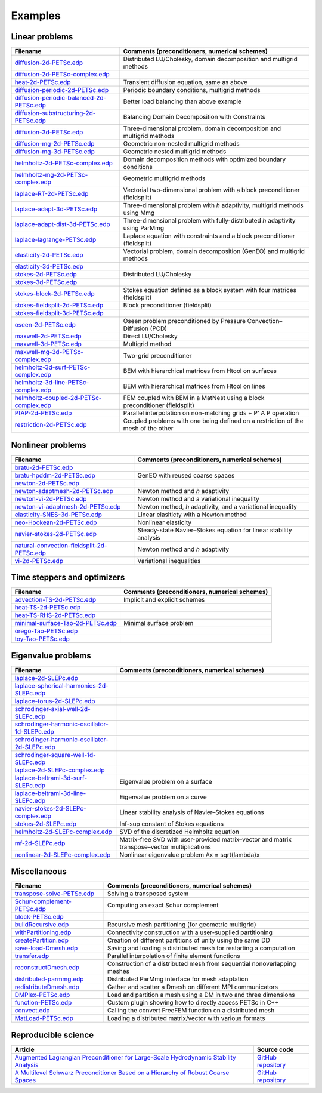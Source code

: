 .. _petscExamples:

Examples
--------

Linear problems
~~~~~~~~~~~~~~~

+----------------------------------------------------------------------------------------------------------------------------------------------------------------+-----------------------------------------------------------------------------------+
| Filename                                                                                                                                                       | Comments (preconditioners, numerical schemes)                                     |
+================================================================================================================================================================+===================================================================================+
| `diffusion-2d-PETSc.edp <https://github.com/FreeFem/FreeFem-sources/tree/develop/examples/hpddm/diffusion-2d-PETSc.edp>`__                                     | Distributed LU/Cholesky, domain decomposition and multigrid methods               |
+----------------------------------------------------------------------------------------------------------------------------------------------------------------+-----------------------------------------------------------------------------------+
| `diffusion-2d-PETSc-complex.edp <https://github.com/FreeFem/FreeFem-sources/tree/develop/examples/hpddm/diffusion-2d-PETSc-complex.edp>`__                     |                                                                                   |
+----------------------------------------------------------------------------------------------------------------------------------------------------------------+-----------------------------------------------------------------------------------+
| `heat-2d-PETSc.edp <https://github.com/FreeFem/FreeFem-sources/tree/develop/examples/hpddm/heat-2d-PETSc.edp>`__                                               | Transient diffusion equation, same as above                                       |
+----------------------------------------------------------------------------------------------------------------------------------------------------------------+-----------------------------------------------------------------------------------+
| `diffusion-periodic-2d-PETSc.edp <https://github.com/FreeFem/FreeFem-sources/tree/develop/examples/hpddm/diffusion-periodic-2d-PETSc.edp>`__                   | Periodic boundary conditions, multigrid methods                                   |
+----------------------------------------------------------------------------------------------------------------------------------------------------------------+-----------------------------------------------------------------------------------+
| `diffusion-periodic-balanced-2d-PETSc.edp <https://github.com/FreeFem/FreeFem-sources/tree/develop/examples/hpddm/diffusion-periodic-balanced-2d-PETSc.edp>`__ | Better load balancing than above example                                          |
+----------------------------------------------------------------------------------------------------------------------------------------------------------------+-----------------------------------------------------------------------------------+
| `diffusion-substructuring-2d-PETSc.edp <https://github.com/FreeFem/FreeFem-sources/tree/develop/examples/hpddm/diffusion-substructuring-2d-PETSc.edp>`__       | Balancing Domain Decomposition with Constraints                                   |
+----------------------------------------------------------------------------------------------------------------------------------------------------------------+-----------------------------------------------------------------------------------+
| `diffusion-3d-PETSc.edp <https://github.com/FreeFem/FreeFem-sources/tree/develop/examples/hpddm/diffusion-3d-PETSc.edp>`__                                     | Three-dimensional problem, domain decomposition and multigrid methods             |
+----------------------------------------------------------------------------------------------------------------------------------------------------------------+-----------------------------------------------------------------------------------+
| `diffusion-mg-2d-PETSc.edp <https://github.com/FreeFem/FreeFem-sources/tree/develop/examples/hpddm/diffusion-mg-2d-PETSc.edp>`__                               | Geometric non-nested multigrid methods                                            |
+----------------------------------------------------------------------------------------------------------------------------------------------------------------+-----------------------------------------------------------------------------------+
| `diffusion-mg-3d-PETSc.edp <https://github.com/FreeFem/FreeFem-sources/tree/develop/examples/hpddm/diffusion-mg-3d-PETSc.edp>`__                               | Geometric nested multigrid methods                                                |
+----------------------------------------------------------------------------------------------------------------------------------------------------------------+-----------------------------------------------------------------------------------+
| `helmholtz-2d-PETSc-complex.edp <https://github.com/FreeFem/FreeFem-sources/tree/develop/examples/hpddm/helmholtz-2d-PETSc-complex.edp>`__                     | Domain decomposition methods with optimized boundary conditions                   |
+----------------------------------------------------------------------------------------------------------------------------------------------------------------+-----------------------------------------------------------------------------------+
| `helmholtz-mg-2d-PETSc-complex.edp <https://github.com/FreeFem/FreeFem-sources/tree/develop/examples/hpddm/helmholtz-mg-2d-PETSc-complex.edp>`__               | Geometric multigrid methods                                                       |
+----------------------------------------------------------------------------------------------------------------------------------------------------------------+-----------------------------------------------------------------------------------+
| `laplace-RT-2d-PETSc.edp <https://github.com/FreeFem/FreeFem-sources/tree/develop/examples/hpddm/laplace-RT-2d-PETSc.edp>`__                                   | Vectorial two-dimensional problem with a block preconditioner (fieldsplit)        |
+----------------------------------------------------------------------------------------------------------------------------------------------------------------+-----------------------------------------------------------------------------------+
| `laplace-adapt-3d-PETSc.edp <https://github.com/FreeFem/FreeFem-sources/tree/develop/examples/hpddm/laplace-adapt-3d-PETSc.edp>`__                             | Three-dimensional problem with *h* adaptivity, multigrid methods using Mmg        |
+----------------------------------------------------------------------------------------------------------------------------------------------------------------+-----------------------------------------------------------------------------------+
| `laplace-adapt-dist-3d-PETSc.edp <https://github.com/FreeFem/FreeFem-sources/tree/develop/examples/hpddm/laplace-adapt-dist-3d-PETSc.edp>`__                   | Three-dimensional problem with fully-distributed *h* adaptivity using ParMmg      |
+----------------------------------------------------------------------------------------------------------------------------------------------------------------+-----------------------------------------------------------------------------------+
| `laplace-lagrange-PETSc.edp <https://github.com/FreeFem/FreeFem-sources/tree/develop/examples/hpddm/laplace-lagrange-PETSc.edp>`__                             | Laplace equation with constraints and a block preconditioner (fieldsplit)         |
+----------------------------------------------------------------------------------------------------------------------------------------------------------------+-----------------------------------------------------------------------------------+
| `elasticity-2d-PETSc.edp <https://github.com/FreeFem/FreeFem-sources/tree/develop/examples/hpddm/elasticity-2d-PETSc.edp>`__                                   | Vectorial problem, domain decomposition (GenEO) and multigrid methods             |
+----------------------------------------------------------------------------------------------------------------------------------------------------------------+-----------------------------------------------------------------------------------+
| `elasticity-3d-PETSc.edp <https://github.com/FreeFem/FreeFem-sources/tree/develop/examples/hpddm/elasticity-3d-PETSc.edp>`__                                   |                                                                                   |
+----------------------------------------------------------------------------------------------------------------------------------------------------------------+-----------------------------------------------------------------------------------+
| `stokes-2d-PETSc.edp <https://github.com/FreeFem/FreeFem-sources/tree/develop/examples/hpddm/stokes-2d-PETSc.edp>`__                                           | Distributed LU/Cholesky                                                           |
+----------------------------------------------------------------------------------------------------------------------------------------------------------------+-----------------------------------------------------------------------------------+
| `stokes-3d-PETSc.edp <https://github.com/FreeFem/FreeFem-sources/tree/develop/examples/hpddm/stokes-3d-PETSc.edp>`__                                           |                                                                                   |
+----------------------------------------------------------------------------------------------------------------------------------------------------------------+-----------------------------------------------------------------------------------+
| `stokes-block-2d-PETSc.edp <https://github.com/FreeFem/FreeFem-sources/tree/develop/examples/hpddm/stokes-block-2d-PETSc.edp>`__                               | Stokes equation defined as a block system with four matrices (fieldsplit)         |
+----------------------------------------------------------------------------------------------------------------------------------------------------------------+-----------------------------------------------------------------------------------+
| `stokes-fieldsplit-2d-PETSc.edp <https://github.com/FreeFem/FreeFem-sources/tree/develop/examples/hpddm/stokes-fieldsplit-2d-PETSc.edp>`__                     | Block preconditioner (fieldsplit)                                                 |
+----------------------------------------------------------------------------------------------------------------------------------------------------------------+-----------------------------------------------------------------------------------+
| `stokes-fieldsplit-3d-PETSc.edp <https://github.com/FreeFem/FreeFem-sources/tree/develop/examples/hpddm/stokes-fieldsplit-3d-PETSc.edp>`__                     |                                                                                   |
+----------------------------------------------------------------------------------------------------------------------------------------------------------------+-----------------------------------------------------------------------------------+
| `oseen-2d-PETSc.edp <https://github.com/FreeFem/FreeFem-sources/tree/develop/examples/hpddm/oseen-2d-PETSc.edp>`__                                             | Oseen problem preconditioned by Pressure Convection–Diffusion (PCD)               |
+----------------------------------------------------------------------------------------------------------------------------------------------------------------+-----------------------------------------------------------------------------------+
| `maxwell-2d-PETSc.edp <https://github.com/FreeFem/FreeFem-sources/tree/develop/examples/hpddm/maxwell-2d-PETSc.edp>`__                                         | Direct LU/Cholesky                                                                |
+----------------------------------------------------------------------------------------------------------------------------------------------------------------+-----------------------------------------------------------------------------------+
| `maxwell-3d-PETSc.edp <https://github.com/FreeFem/FreeFem-sources/tree/develop/examples/hpddm/maxwell-3d-PETSc.edp>`__                                         | Multigrid method                                                                  |
+----------------------------------------------------------------------------------------------------------------------------------------------------------------+-----------------------------------------------------------------------------------+
| `maxwell-mg-3d-PETSc-complex.edp <https://github.com/FreeFem/FreeFem-sources/tree/develop/examples/hpddm/maxwell-mg-3d-PETSc-complex.edp>`__                   | Two-grid preconditioner                                                           |
+----------------------------------------------------------------------------------------------------------------------------------------------------------------+-----------------------------------------------------------------------------------+
| `helmholtz-3d-surf-PETSc-complex.edp <https://github.com/FreeFem/FreeFem-sources/tree/develop/examples/hpddm/helmholtz-3d-surf-PETSc-complex.edp>`__           | BEM with hierarchical matrices from Htool on surfaces                             |
+----------------------------------------------------------------------------------------------------------------------------------------------------------------+-----------------------------------------------------------------------------------+
| `helmholtz-3d-line-PETSc-complex.edp <https://github.com/FreeFem/FreeFem-sources/tree/develop/examples/hpddm/helmholtz-3d-line-PETSc-complex.edp>`__           | BEM with hierarchical matrices from Htool on lines                                |
+----------------------------------------------------------------------------------------------------------------------------------------------------------------+-----------------------------------------------------------------------------------+
| `helmholtz-coupled-2d-PETSc-complex.edp <https://github.com/FreeFem/FreeFem-sources/tree/develop/examples/hpddm/helmholtz-coupled-2d-PETSc-complex.edp>`__     | FEM coupled with BEM in a MatNest using a block preconditioner (fieldsplit)       |
+----------------------------------------------------------------------------------------------------------------------------------------------------------------+-----------------------------------------------------------------------------------+
| `PtAP-2d-PETSc.edp <https://github.com/FreeFem/FreeFem-sources/tree/develop/examples/hpddm/PtAP-2d-PETSc.edp>`__                                               | Parallel interpolation on non-matching grids + P’ A P operation                   |
+----------------------------------------------------------------------------------------------------------------------------------------------------------------+-----------------------------------------------------------------------------------+
| `restriction-2d-PETSc.edp <https://github.com/FreeFem/FreeFem-sources/tree/develop/examples/hpddm/restriction-2d-PETSc.edp>`__                                 | Coupled problems with one being defined on a restriction of the mesh of the other |
+----------------------------------------------------------------------------------------------------------------------------------------------------------------+-----------------------------------------------------------------------------------+

Nonlinear problems
~~~~~~~~~~~~~~~~~~

+--------------------------------------------------------------------------------------------------------------------------------------------------------------------+-------------------------------------------------------------------+
| Filename                                                                                                                                                           | Comments (preconditioners, numerical schemes)                     |
+====================================================================================================================================================================+===================================================================+
| `bratu-2d-PETSc.edp <https://github.com/FreeFem/FreeFem-sources/tree/develop/examples/hpddm/bratu-2d-PETSc.edp>`__                                                 |                                                                   |
+--------------------------------------------------------------------------------------------------------------------------------------------------------------------+-------------------------------------------------------------------+
| `bratu-hpddm-2d-PETSc.edp <https://github.com/FreeFem/FreeFem-sources/tree/develop/examples/hpddm/bratu-hpddm-2d-PETSc.edp>`__                                     | GenEO with reused coarse spaces                                   |
+--------------------------------------------------------------------------------------------------------------------------------------------------------------------+-------------------------------------------------------------------+
| `newton-2d-PETSc.edp <https://github.com/FreeFem/FreeFem-sources/tree/develop/examples/hpddm/newton-2d-PETSc.edp>`__                                               |                                                                   |
+--------------------------------------------------------------------------------------------------------------------------------------------------------------------+-------------------------------------------------------------------+
| `newton-adaptmesh-2d-PETSc.edp <https://github.com/FreeFem/FreeFem-sources/tree/develop/examples/hpddm/newton-adaptmesh-2d-PETSc.edp>`__                           | Newton method and *h* adaptivity                                  |
+--------------------------------------------------------------------------------------------------------------------------------------------------------------------+-------------------------------------------------------------------+
| `newton-vi-2d-PETSc.edp <https://github.com/FreeFem/FreeFem-sources/tree/develop/examples/hpddm/newton-vi-2d-PETSc.edp>`__                                         | Newton method and a variational inequality                        |
+--------------------------------------------------------------------------------------------------------------------------------------------------------------------+-------------------------------------------------------------------+
| `newton-vi-adaptmesh-2d-PETSc.edp <https://github.com/FreeFem/FreeFem-sources/tree/develop/examples/hpddm/newton-vi-adaptmesh-2d-PETSc.edp>`__                     | Newton method, *h* adaptivity, and a variational inequality       |
+--------------------------------------------------------------------------------------------------------------------------------------------------------------------+-------------------------------------------------------------------+
| `elasticity-SNES-3d-PETSc.edp <https://github.com/FreeFem/FreeFem-sources/tree/develop/examples/hpddm/elasticity-SNES-3d-PETSc.edp>`__                             | Linear elasiticty with a Newton method                            |
+--------------------------------------------------------------------------------------------------------------------------------------------------------------------+-------------------------------------------------------------------+
| `neo-Hookean-2d-PETSc.edp <https://github.com/FreeFem/FreeFem-sources/tree/develop/examples/hpddm/neo-Hookean-2d-PETSc.edp>`__                                     | Nonlinear elasticity                                              |
+--------------------------------------------------------------------------------------------------------------------------------------------------------------------+-------------------------------------------------------------------+
| `navier-stokes-2d-PETSc.edp <https://github.com/FreeFem/FreeFem-sources/tree/develop/examples/hpddm/navier-stokes-2d-PETSc.edp>`__                                 | Steady-state Navier–Stokes equation for linear stability analysis |
+--------------------------------------------------------------------------------------------------------------------------------------------------------------------+-------------------------------------------------------------------+
| `natural-convection-fieldsplit-2d-PETSc.edp <https://github.com/FreeFem/FreeFem-sources/tree/develop/examples/hpddm/natural-convection-fieldsplit-2d-PETSc.edp>`__ | Newton method and *h* adaptivity                                  |
+--------------------------------------------------------------------------------------------------------------------------------------------------------------------+-------------------------------------------------------------------+
| `vi-2d-PETSc.edp <https://github.com/FreeFem/FreeFem-sources/tree/develop/examples/hpddm/vi-2d-PETSc.edp>`__                                                       | Variational inequalities                                          |
+--------------------------------------------------------------------------------------------------------------------------------------------------------------------+-------------------------------------------------------------------+

Time steppers and optimizers
~~~~~~~~~~~~~~~~~~~~~~~~~~~~

+------------------------------------------------------------------------------------------------------------------------------------------------+-----------------------------------------------+
| Filename                                                                                                                                       | Comments (preconditioners, numerical schemes) |
+================================================================================================================================================+===============================================+
| `advection-TS-2d-PETSc.edp <https://github.com/FreeFem/FreeFem-sources/tree/develop/examples/hpddm/advection-TS-2d-PETSc.edp>`__               | Implicit and explicit schemes                 |
+------------------------------------------------------------------------------------------------------------------------------------------------+-----------------------------------------------+
| `heat-TS-2d-PETSc.edp <https://github.com/FreeFem/FreeFem-sources/tree/develop/examples/hpddm/heat-TS-2d-PETSc.edp>`__                         |                                               |
+------------------------------------------------------------------------------------------------------------------------------------------------+-----------------------------------------------+
| `heat-TS-RHS-2d-PETSc.edp <https://github.com/FreeFem/FreeFem-sources/tree/develop/examples/hpddm/heat-TS-RHS-2d-PETSc.edp>`__                 |                                               |
+------------------------------------------------------------------------------------------------------------------------------------------------+-----------------------------------------------+
| `minimal-surface-Tao-2d-PETSc.edp <https://github.com/FreeFem/FreeFem-sources/tree/develop/examples/hpddm/minimal-surface-Tao-2d-PETSc.edp>`__ | Minimal surface problem                       |
+------------------------------------------------------------------------------------------------------------------------------------------------+-----------------------------------------------+
| `orego-Tao-PETSc.edp <https://github.com/FreeFem/FreeFem-sources/tree/develop/examples/hpddm/orego-Tao-PETSc.edp>`__                           |                                               |
+------------------------------------------------------------------------------------------------------------------------------------------------+-----------------------------------------------+
| `toy-Tao-PETSc.edp <https://github.com/FreeFem/FreeFem-sources/tree/develop/examples/hpddm/toy-Tao-PETSc.edp>`__                               |                                               |
+------------------------------------------------------------------------------------------------------------------------------------------------+-----------------------------------------------+

Eigenvalue problems
~~~~~~~~~~~~~~~~~~~

+------------------------------------------------------------------------------------------------------------------------------------------------------------------------+----------------------------------------------------------------------------------------------+
| Filename                                                                                                                                                               | Comments (preconditioners, numerical schemes)                                                |
+========================================================================================================================================================================+==============================================================================================+
| `laplace-2d-SLEPc.edp <https://github.com/FreeFem/FreeFem-sources/tree/develop/examples/hpddm/laplace-2d-SLEPc.edp>`__                                                 |                                                                                              |
+------------------------------------------------------------------------------------------------------------------------------------------------------------------------+----------------------------------------------------------------------------------------------+
| `laplace-spherical-harmonics-2d-SLEPc.edp <https://github.com/FreeFem/FreeFem-sources/tree/develop/examples/hpddm/laplace-spherical-harmonics-2d-SLEPc.edp>`__         |                                                                                              |
+------------------------------------------------------------------------------------------------------------------------------------------------------------------------+----------------------------------------------------------------------------------------------+
| `laplace-torus-2d-SLEPc.edp <https://github.com/FreeFem/FreeFem-sources/tree/develop/examples/hpddm/laplace-torus-2d-SLEPc.edp>`__                                     |                                                                                              |
+------------------------------------------------------------------------------------------------------------------------------------------------------------------------+----------------------------------------------------------------------------------------------+
| `schrodinger-axial-well-2d-SLEPc.edp <https://github.com/FreeFem/FreeFem-sources/tree/develop/examples/hpddm/schrodinger-axial-well-2d-SLEPc.edp>`__                   |                                                                                              |
+------------------------------------------------------------------------------------------------------------------------------------------------------------------------+----------------------------------------------------------------------------------------------+
| `schrodinger-harmonic-oscillator-1d-SLEPc.edp <https://github.com/FreeFem/FreeFem-sources/tree/develop/examples/hpddm/schrodinger-harmonic-oscillator-1d-SLEPc.edp>`__ |                                                                                              |
+------------------------------------------------------------------------------------------------------------------------------------------------------------------------+----------------------------------------------------------------------------------------------+
| `schrodinger-harmonic-oscillator-2d-SLEPc.edp <https://github.com/FreeFem/FreeFem-sources/tree/develop/examples/hpddm/schrodinger-harmonic-oscillator-2d-SLEPc.edp>`__ |                                                                                              |
+------------------------------------------------------------------------------------------------------------------------------------------------------------------------+----------------------------------------------------------------------------------------------+
| `schrodinger-square-well-1d-SLEPc.edp <https://github.com/FreeFem/FreeFem-sources/tree/develop/examples/hpddm/schrodinger-square-well-1d-SLEPc.edp>`__                 |                                                                                              |
+------------------------------------------------------------------------------------------------------------------------------------------------------------------------+----------------------------------------------------------------------------------------------+
| `laplace-2d-SLEPc-complex.edp <https://github.com/FreeFem/FreeFem-sources/tree/develop/examples/hpddm/laplace-2d-SLEPc-complex.edp>`__                                 |                                                                                              |
+------------------------------------------------------------------------------------------------------------------------------------------------------------------------+----------------------------------------------------------------------------------------------+
| `laplace-beltrami-3d-surf-SLEPc.edp <https://github.com/FreeFem/FreeFem-sources/tree/develop/examples/hpddm/laplace-beltrami-3d-surf-SLEPc.edp>`__                     | Eigenvalue problem on a surface                                                              |
+------------------------------------------------------------------------------------------------------------------------------------------------------------------------+----------------------------------------------------------------------------------------------+
| `laplace-beltrami-3d-line-SLEPc.edp <https://github.com/FreeFem/FreeFem-sources/tree/develop/examples/hpddm/laplace-beltrami-3d-line-SLEPc.edp>`__                     | Eigenvalue problem on a curve                                                                |
+------------------------------------------------------------------------------------------------------------------------------------------------------------------------+----------------------------------------------------------------------------------------------+
| `navier-stokes-2d-SLEPc-complex.edp <https://github.com/FreeFem/FreeFem-sources/tree/develop/examples/hpddm/navier-stokes-2d-SLEPc-complex.edp>`__                     | Linear stability analysis of Navier–Stokes equations                                         |
+------------------------------------------------------------------------------------------------------------------------------------------------------------------------+----------------------------------------------------------------------------------------------+
| `stokes-2d-SLEPc.edp <https://github.com/FreeFem/FreeFem-sources/tree/develop/examples/hpddm/stokes-2d-SLEPc.edp>`__                                                   | Inf-sup constant of Stokes equations                                                         |
+------------------------------------------------------------------------------------------------------------------------------------------------------------------------+----------------------------------------------------------------------------------------------+
| `helmholtz-2d-SLEPc-complex.edp <https://github.com/FreeFem/FreeFem-sources/tree/develop/examples/hpddm/helmholtz-2d-SLEPc-complex.edp>`__                             | SVD of the discretized Helmholtz equation                                                    |
+------------------------------------------------------------------------------------------------------------------------------------------------------------------------+----------------------------------------------------------------------------------------------+
| `mf-2d-SLEPc.edp <https://github.com/FreeFem/FreeFem-sources/tree/develop/examples/hpddm/mf-2d-SLEPc.edp>`__                                                           | Matrix-free SVD with user-provided matrix–vector and matrix transpose–vector multiplications |
+------------------------------------------------------------------------------------------------------------------------------------------------------------------------+----------------------------------------------------------------------------------------------+
| `nonlinear-2d-SLEPc-complex.edp <https://github.com/FreeFem/FreeFem-sources/tree/develop/examples/hpddm/nonlinear-2d-SLEPc-complex.edp>`__                             | Nonlinear eigenvalue problem Ax = sqrt(lambda)x                                              |
+------------------------------------------------------------------------------------------------------------------------------------------------------------------------+----------------------------------------------------------------------------------------------+

Miscellaneous
~~~~~~~~~~~~~

+------------------------------------------------------------------------------------------------------------------------------------+--------------------------------------------------------------------------+
| Filename                                                                                                                           | Comments (preconditioners, numerical schemes)                            |
+====================================================================================================================================+==========================================================================+
| `transpose-solve-PETSc.edp <https://github.com/FreeFem/FreeFem-sources/tree/develop/examples/hpddm/transpose-solve-PETSc.edp>`__   | Solving a transposed system                                              |
+------------------------------------------------------------------------------------------------------------------------------------+--------------------------------------------------------------------------+
| `Schur-complement-PETSc.edp <https://github.com/FreeFem/FreeFem-sources/tree/develop/examples/hpddm/Schur-complement-PETSc.edp>`__ | Computing an exact Schur complement                                      |
+------------------------------------------------------------------------------------------------------------------------------------+--------------------------------------------------------------------------+
| `block-PETSc.edp <https://github.com/FreeFem/FreeFem-sources/tree/develop/examples/hpddm/block-PETSc.edp>`__                       |                                                                          |
+------------------------------------------------------------------------------------------------------------------------------------+--------------------------------------------------------------------------+
| `buildRecursive.edp <https://github.com/FreeFem/FreeFem-sources/tree/develop/examples/hpddm/buildRecursive.edp>`__                 | Recursive mesh partitioning (for geometric multigrid)                    |
+------------------------------------------------------------------------------------------------------------------------------------+--------------------------------------------------------------------------+
| `withPartitioning.edp <https://github.com/FreeFem/FreeFem-sources/tree/develop/examples/hpddm/withPartitioning.edp>`__             | Connectivity construction with a user-supplied partitioning              |
+------------------------------------------------------------------------------------------------------------------------------------+--------------------------------------------------------------------------+
| `createPartition.edp <https://github.com/FreeFem/FreeFem-sources/tree/develop/examples/hpddm/createPartition.edp>`__               | Creation of different partitions of unity using the same DD              |
+------------------------------------------------------------------------------------------------------------------------------------+--------------------------------------------------------------------------+
| `save-load-Dmesh.edp <https://github.com/FreeFem/FreeFem-sources/tree/develop/examples/hpddm/save-load-Dmesh.edp>`__               | Saving and loading a distributed mesh for restarting a computation       |
+------------------------------------------------------------------------------------------------------------------------------------+--------------------------------------------------------------------------+
| `transfer.edp <https://github.com/FreeFem/FreeFem-sources/tree/develop/examples/hpddm/transfer.edp>`__                             | Parallel interpolation of finite element functions                       |
+------------------------------------------------------------------------------------------------------------------------------------+--------------------------------------------------------------------------+
| `reconstructDmesh.edp <https://github.com/FreeFem/FreeFem-sources/tree/develop/examples/hpddm/reconstructDmesh.edp>`__             | Construction of a distributed mesh from sequential nonoverlapping meshes |
+------------------------------------------------------------------------------------------------------------------------------------+--------------------------------------------------------------------------+
| `distributed-parmmg.edp <https://github.com/FreeFem/FreeFem-sources/tree/develop/examples/hpddm/distributed-parmmg.edp>`__         | Distributed ParMmg interface for mesh adaptation                         |
+------------------------------------------------------------------------------------------------------------------------------------+--------------------------------------------------------------------------+
| `redistributeDmesh.edp <https://github.com/FreeFem/FreeFem-sources/tree/develop/examples/hpddm/redistributeDmesh.edp>`__           | Gather and scatter a Dmesh on different MPI communicators                |
+------------------------------------------------------------------------------------------------------------------------------------+--------------------------------------------------------------------------+
| `DMPlex-PETSc.edp <https://github.com/FreeFem/FreeFem-sources/tree/develop/examples/hpddm/DMPlex-PETSc.edp>`__                     | Load and partition a mesh using a DM in two and three dimensions         |
+------------------------------------------------------------------------------------------------------------------------------------+--------------------------------------------------------------------------+
| `function-PETSc.edp <https://github.com/FreeFem/FreeFem-sources/tree/develop/examples/hpddm/function-PETSc.edp>`__                 | Custom plugin showing how to directly access PETSc in C++                |
+------------------------------------------------------------------------------------------------------------------------------------+--------------------------------------------------------------------------+
| `convect.edp <https://github.com/FreeFem/FreeFem-sources/tree/develop/examples/hpddm/convect.edp>`__                               | Calling the convert FreeFEM function on a distributed mesh               |
+------------------------------------------------------------------------------------------------------------------------------------+--------------------------------------------------------------------------+
| `MatLoad-PETSc.edp <https://github.com/FreeFem/FreeFem-sources/tree/develop/examples/hpddm/MatLoad-PETSc.edp>`__                   | Loading a distributed matrix/vector with various formats                 |
+------------------------------------------------------------------------------------------------------------------------------------+--------------------------------------------------------------------------+

Reproducible science
~~~~~~~~~~~~~~~~~~~~

+---------------------------------------------------------------------------------------------------------------------------------------------------------------+-----------------------------------------------------------------+
| Article                                                                                                                                                       | Source code                                                     |
+===============================================================================================================================================================+=================================================================+
| `Augmented Lagrangian Preconditioner for Large-Scale Hydrodynamic Stability Analysis <https://www.sciencedirect.com/science/article/pii/S0045782519301914>`__ | `GitHub repository <https://github.com/prj-/moulin2019al>`__    |
+---------------------------------------------------------------------------------------------------------------------------------------------------------------+-----------------------------------------------------------------+
| `A Multilevel Schwarz Preconditioner Based on a Hierarchy of Robust Coarse Spaces <https://hal.archives-ouvertes.fr/hal-02151184/document>`__                 | `GitHub repository <https://github.com/prj-/aldaas2019multi>`__ |
+---------------------------------------------------------------------------------------------------------------------------------------------------------------+-----------------------------------------------------------------+
